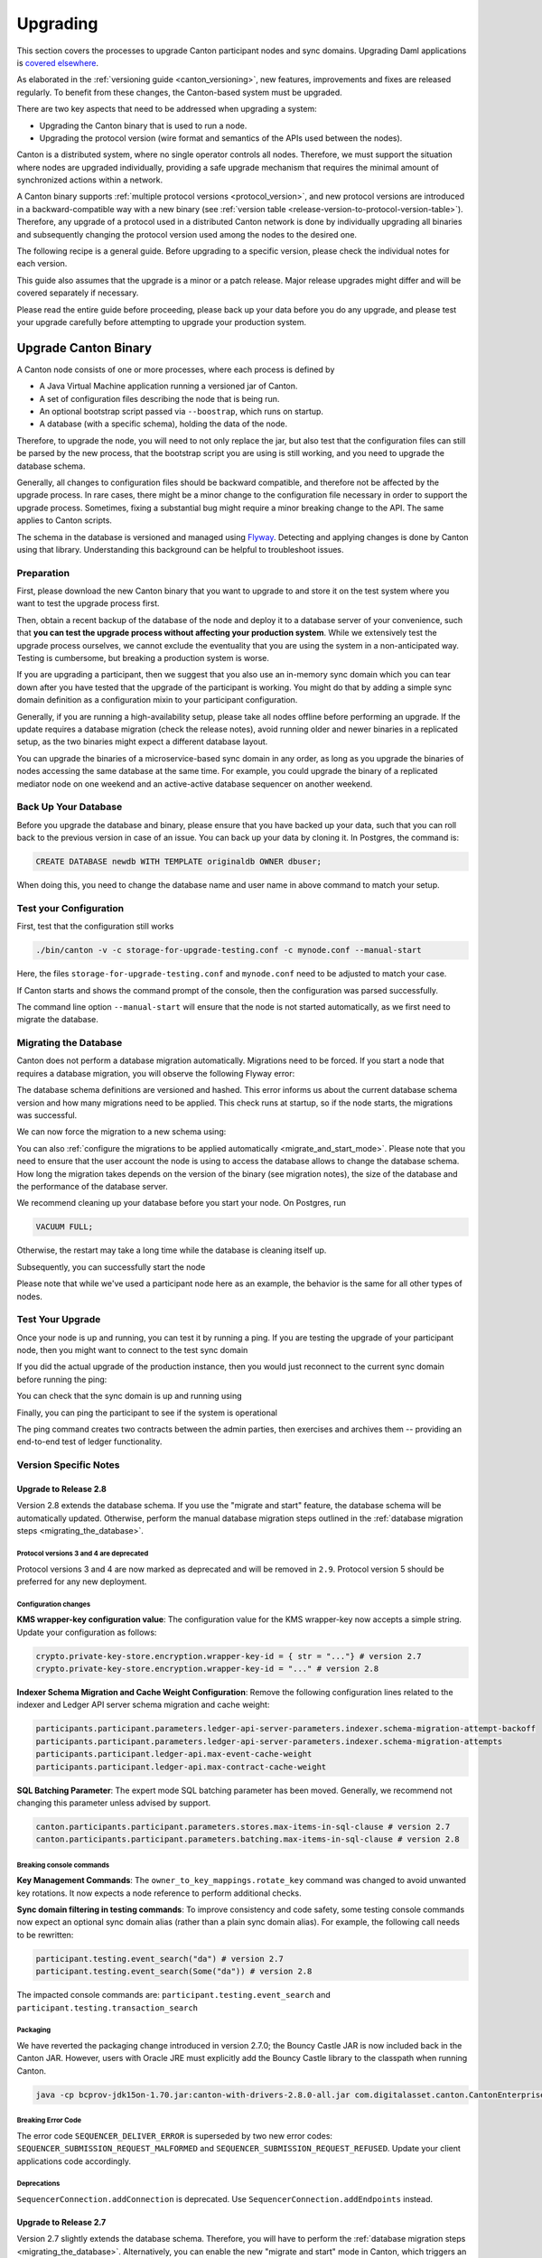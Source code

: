 ..
   Copyright (c) 2023 Digital Asset (Switzerland) GmbH and/or its affiliates.
..
   Proprietary code. All rights reserved.

.. _canton_upgrading:

Upgrading
=========

This section covers the processes to upgrade Canton participant nodes and sync domains. Upgrading Daml
applications is `covered elsewhere <https://docs.daml.com/upgrade/upgrade.html>`_.

As elaborated in the :ref:`versioning guide <canton_versioning>`, new features, improvements
and fixes are released regularly. To benefit from these changes, the Canton-based system
must be upgraded.

There are two key aspects that need to be addressed when upgrading a system:

- Upgrading the Canton binary that is used to run a node.
- Upgrading the protocol version (wire format and semantics of the APIs used between the nodes).

Canton is a distributed system, where no single operator controls all nodes. Therefore,
we must support the situation where nodes are upgraded individually, providing a safe upgrade
mechanism that requires the minimal amount of synchronized actions within a network.

A Canton binary supports :ref:`multiple protocol versions <protocol_version>`, and new protocol
versions are introduced in a backward-compatible way with a new binary
(see :ref:`version table <release-version-to-protocol-version-table>`). Therefore, any upgrade
of a protocol used in a distributed Canton network is done by individually upgrading all binaries
and subsequently changing the protocol version used among the nodes to the
desired one.

The following recipe is a general guide. Before upgrading to a specific version, please check the
individual notes for each version.

This guide also assumes that the upgrade is a minor or a patch release. Major release upgrades might
differ and will be covered separately if necessary.

Please read the entire guide before proceeding, please back up your data before you do any upgrade,
and please test your upgrade carefully before attempting to upgrade your production system.

Upgrade Canton Binary
---------------------

A Canton node consists of one or more processes, where each process is defined by

- A Java Virtual Machine application running a versioned jar of Canton.
- A set of configuration files describing the node that is being run.
- An optional bootstrap script passed via ``--boostrap``, which runs on startup.
- A database (with a specific schema), holding the data of the node.

Therefore, to upgrade the node, you will need to not only replace the jar, but also test that
the configuration files can still be parsed by the new process, that the bootstrap script you
are using is still working, and you need to upgrade the database schema.

Generally, all changes to configuration files should be backward compatible, and therefore not
be affected by the upgrade process. In rare cases, there might be a minor change to the configuration
file necessary in order to support the upgrade process. Sometimes, fixing a substantial bug
might require a minor breaking change to the API. The same applies to Canton scripts.

The schema in the database is versioned and managed using `Flyway <https://flywaydb.org/>`_. Detecting
and applying changes is done by Canton using that library. Understanding this background can be helpful
to troubleshoot issues.

Preparation
~~~~~~~~~~~

First, please download the new Canton binary that you want to upgrade to and store it on the test
system where you want to test the upgrade process first.

Then, obtain a recent backup of the database of the node and deploy it to a database server
of your convenience, such that **you can test the upgrade process without affecting your production system**.
While we extensively test the upgrade process ourselves, we cannot exclude the eventuality that you are using the system
in a non-anticipated way. Testing is cumbersome, but breaking a production system is worse.

If you are upgrading a participant, then we suggest that you also use an in-memory sync domain which you can
tear down after you have tested that the upgrade of the participant is working. You might do that by adding
a simple sync domain definition as a configuration mixin to your participant configuration.

Generally, if you are running a high-availability setup, please take all nodes offline before
performing an upgrade. If the update requires a database migration (check the release notes), avoid
running older and newer binaries in a replicated setup, as the two binaries might expect a different
database layout.

You can upgrade the binaries of a microservice-based sync domain in any order, as long as you upgrade
the binaries of nodes accessing the same database at the same time. For example, you could upgrade
the binary of a replicated mediator node on one weekend and an active-active database sequencer on
another weekend.

Back Up Your Database
~~~~~~~~~~~~~~~~~~~~~

Before you upgrade the database and binary, please ensure that you have backed up your data,
such that you can roll back to the previous version in case of an issue. You can back up your
data by cloning it. In Postgres, the command is:

.. code:: sql

    CREATE DATABASE newdb WITH TEMPLATE originaldb OWNER dbuser;

When doing this, you need to change the database name and user name in above command to match
your setup.

Test your Configuration
~~~~~~~~~~~~~~~~~~~~~~~

First, test that the configuration still works

.. code-block:: bash

    ./bin/canton -v -c storage-for-upgrade-testing.conf -c mynode.conf --manual-start

Here, the files ``storage-for-upgrade-testing.conf`` and ``mynode.conf`` need to be adjusted
to match your case.

If Canton starts and shows the command prompt of the console, then the configuration was
parsed successfully.

The command line option ``--manual-start`` will ensure that the node is not started automatically,
as we first need to migrate the database.

.. _migrating_the_database:

Migrating the Database
~~~~~~~~~~~~~~~~~~~~~~

Canton does not perform a database migration automatically. Migrations
need to be forced. If you start a node that requires a database migration, you will
observe the following Flyway error:

.. snippet:: migrating_participant
    .. failure:: participant.start()

The database schema definitions are versioned and hashed. This error informs us about the current
database schema version and how many migrations need to be applied. This check runs at
startup, so if the node starts, the migrations was successful.

We can now force the migration to a new schema using:

.. snippet:: migrating_participant
    .. success:: participant.db.migrate()

You can also :ref:`configure the migrations to be applied automatically <migrate_and_start_mode>`.
Please note that you need to ensure that the user account the node is using to access the database
allows to change the database schema. How long the migration takes depends on the version
of the binary (see migration notes), the size of the database and the performance of the database server.

We recommend cleaning up your database before you start your node. On Postgres, run

.. code:: sql

    VACUUM FULL;

Otherwise, the restart may take a long time while the database is cleaning itself up.

Subsequently, you can successfully start the node

.. snippet:: migrating_participant
    .. success:: participant.start()

Please note that while we've used a participant node here as an example, the behavior
is the same for all other types of nodes.

Test Your Upgrade
~~~~~~~~~~~~~~~~~

Once your node is up and running, you can test it by running a ping. If you are testing
the upgrade of your participant node, then you might want to connect to the test sync domain

.. snippet:: migrating_participant
    .. success:: testdomain.start()
    .. success:: participant.domains.connect_local(testdomain)

If you did the actual upgrade of the production instance, then you would just reconnect
to the current sync domain before running the ping:

.. snippet:: migrating_participant
    .. success:: participant.domains.reconnect_all()

You can check that the sync domain is up and running using

.. snippet:: migrating_participant
    .. success:: participant.domains.list_connected()
    .. assert:: RES.length == 1

Finally, you can ping the participant to see if the system is operational

.. snippet:: migrating_participant
    .. success:: participant.health.ping(participant)

The ping command creates two contracts between the admin parties, then exercises and archives them -- providing an end-to-end test of ledger functionality.

Version Specific Notes
~~~~~~~~~~~~~~~~~~~~~~

Upgrade to Release 2.8
^^^^^^^^^^^^^^^^^^^^^^

Version 2.8 extends the database schema. If you use the "migrate and start" feature, the database schema will be automatically updated.
Otherwise, perform the manual database migration steps outlined in the :ref:`database migration steps <migrating_the_database>`.

Protocol versions 3 and 4 are deprecated
""""""""""""""""""""""""""""""""""""""""
Protocol versions 3 and 4 are now marked as deprecated and will be removed in ``2.9``. Protocol version 5 should be preferred for any new deployment.

Configuration changes
"""""""""""""""""""""

**KMS wrapper-key configuration value**:
The configuration value for the KMS wrapper-key now accepts a simple string.
Update your configuration as follows:

.. code:: bash

    crypto.private-key-store.encryption.wrapper-key-id = { str = "..."} # version 2.7
    crypto.private-key-store.encryption.wrapper-key-id = "..." # version 2.8


**Indexer Schema Migration and Cache Weight Configuration**:
Remove the following configuration lines related to the indexer and Ledger API server schema migration and cache weight:

.. code:: bash

    participants.participant.parameters.ledger-api-server-parameters.indexer.schema-migration-attempt-backoff
    participants.participant.parameters.ledger-api-server-parameters.indexer.schema-migration-attempts
    participants.participant.ledger-api.max-event-cache-weight
    participants.participant.ledger-api.max-contract-cache-weight

**SQL Batching Parameter**:
The expert mode SQL batching parameter has been moved. Generally, we recommend not changing this parameter unless advised by support.

.. code:: bash

    canton.participants.participant.parameters.stores.max-items-in-sql-clause # version 2.7
    canton.participants.participant.parameters.batching.max-items-in-sql-clause # version 2.8

Breaking console commands
"""""""""""""""""""""""""

**Key Management Commands**:
The ``owner_to_key_mappings.rotate_key`` command was changed to avoid unwanted key rotations.
It now expects a node reference to perform additional checks.

**Sync domain filtering in testing commands**:
To improve consistency and code safety, some testing console commands now expect an optional sync domain alias (rather than a plain sync domain alias).
For example, the following call needs to be rewritten:

.. code:: bash

    participant.testing.event_search("da") # version 2.7
    participant.testing.event_search(Some("da")) # version 2.8

The impacted console commands are: ``participant.testing.event_search`` and ``participant.testing.transaction_search``

Packaging
"""""""""
We have reverted the packaging change introduced in version 2.7.0;
the Bouncy Castle JAR is now included back in the Canton JAR.
However, users with Oracle JRE must explicitly add the Bouncy Castle library to the classpath when running Canton.

.. code-block:: java

    java -cp bcprov-jdk15on-1.70.jar:canton-with-drivers-2.8.0-all.jar com.digitalasset.canton.CantonEnterpriseApp

Breaking Error Code
"""""""""""""""""""

The error code ``SEQUENCER_DELIVER_ERROR`` is superseded by two new error codes:
``SEQUENCER_SUBMISSION_REQUEST_MALFORMED`` and ``SEQUENCER_SUBMISSION_REQUEST_REFUSED``.
Update your client applications code accordingly.


Deprecations
""""""""""""
``SequencerConnection.addConnection`` is deprecated. Use ``SequencerConnection.addEndpoints`` instead.


Upgrade to Release 2.7
^^^^^^^^^^^^^^^^^^^^^^
Version 2.7 slightly extends the database schema. Therefore, you will have to perform the :ref:`database migration steps <migrating_the_database>`.
Alternatively, you can enable the new "migrate and start" mode in Canton, which triggers an automatic update of the database schema
when a new minor version is deployed.
This mode can be enabled by setting the appropriate storage parameter:

.. code:: bash

    canton.X.Y.storage.parameters.migrate-and-start = yes

To benefit from the new security features in protocol version 5,
you must :ref:`upgrade the sync domain accordingly <canton_domain_protocol_version_upgrading>`.

Activation of unsupported features
""""""""""""""""""""""""""""""""""
In order to activate unsupported features, you now need to explicitly enable `dev-version-support` on the sync domain (in addition to the non-standard config flag).
More information can be found in the :ref:`documentation <how-do-i-enable-unsupported-features>`.

Breaking changes around console commands
""""""""""""""""""""""""""""""""""""""""

**Key rotation**
The command ``keys.secret.rotate_wrapper_key`` now returns a different error code.
An ``INVALID_WRAPPER_KEY_ID`` error has been replaced by an ``INVALID_KMS_KEY_ID`` error.

**Adding sequencer connection**
The configuration of the sequencer client has been updated to accommodate multiple sequencers and their endpoints:
method ``addConnection`` has been renamed to ``addEndpoints`` to better reflect the fact that it modifies an endpoint for the sequencer.

Hence, the command to add a new sequencer connection to the mediator would be changed to:

.. code:: bash

    mediator1.sequencer_connection.modifyConnections(
        _.addEndpoints(SequencerAlias.Default, connection)
    )


Unique contract key deprecation
"""""""""""""""""""""""""""""""
The unique-contract-keys parameters for both participant nodes and sync domains are now marked as deprecated.
As of this release, the meaning and default value (true) remain unchanged.
However, contract key uniqueness will not be available in the next major version, featuring multi-sync-domain connectivity.
If you are already setting this key to false explicitly (preview), this behavior will be the default one after the configuration key is removed.
If you don't explicitly set this value to false, you are encouraged to evaluate evolving your existing applications and services to avoid relying on this feature.
You can read more on the topic in the :ref:`documentation <canton_keys>`.

Causality tracking
""""""""""""""""""
An obsolete early access feature to enable causality tracking, related to preview multi-sync-domain, was removed. If you enabled it, you need to remove the following config lines, as they will not compile anymore:

.. code:: bash

    participants.participant.init.parameters.unsafe-enable-causality-tracking = true
    participants.participant.parameters.enable-causality-tracking = true

Besu and Fabric drivers
"""""""""""""""""""""""
In order to allow for independent updates of the different components, we have moved the drivers into a separate jar, which needs to be loaded into a separate classpath.
As a result, deployments that use Fabric or Besu need to additionally download the jar and place it in the appropriate directory.
Please :ref:`consult the installation documentation <canton-enterprise-drivers>` on how to obtain this additional jar.

Removal of deploy_sequencer_contract
""""""""""""""""""""""""""""""""""""
The command ``deploy_sequencer_contract`` has been removed and exchanged with a deployment through genesis block in examples.
The ``deploy_sequencer_contract``, while convenient, is ill-suited for any production environment and can cause more damage than harm.
The deployment of a sequencing contract should only happen once on the blockchain;
however, adding deployment as part of the bootstrapping script would cause a redeployment each time bootstrapping is done.


Ledger API error codes
""""""""""""""""""""""
The error codes and metadata of gRPC errors returned as part of failed command interpretation from the Ledger API have been updated to include more information.
Previously, most errors from the Daml engine would be given as either ``GenericInterpretationError`` or ``InvalidArgumentInterpretationError``.
They now all have their own codes and encode relevant information in the gRPC Status metadata.
Specific error changes are as follows:
* ``GenericInterpretationError`` (Code: ``DAML_INTERPRETATION_ERROR``) with gRPC status ``FAILED_PRECONDITION`` is now split into:

    * ``DisclosedContractKeyHashingError`` (Code: ``DISCLOSED_CONTRACT_KEY_HASHING_ERROR``) with gRPC status ``FAILED_PRECONDITION``
    * ``UnhandledException`` (Code: ``UNHANDLED_EXCEPTION``) with gRPC status ``FAILED_PRECONDITION``
    * ``InterpretationUserError`` (Code: ``INTERPRETATION_USER_ERROR``) with gRPC status ``FAILED_PRECONDITION``
    * ``TemplatePreconditionViolated`` (Code: ``TEMPLATE_PRECONDITION_VIOLATED``) with gRPC status ``INVALID_ARGUMENT``

* ``InvalidArgumentInterpretationError`` (Code: ``DAML_INTERPRETER_INVALID_ARGUMENT``) with gRPC status ``INVALID_ARGUMENT`` is now split into:

    * ``CreateEmptyContractKeyMaintainers`` (Code: ``CREATE_EMPTY_CONTRACT_KEY_MAINTAINERS``) with gRPC status ``INVALID_ARGUMENT``
    * ``FetchEmptyContractKeyMaintainers`` (Code: ``FETCH_EMPTY_CONTRACT_KEY_MAINTAINERS``) with gRPC status ``INVALID_ARGUMENT``
    * ``WronglyTypedContract`` (Code: ``WRONGLY_TYPED_CONTRACT``) with gRPC status ``FAILED_PRECONDITION``
    * ``ContractDoesNotImplementInterface`` (Code: ``CONTRACT_DOES_NOT_IMPLEMENT_INTERFACE``) with gRPC status ``INVALID_ARGUMENT``
    * ``ContractDoesNotImplementRequiringInterface`` (Code: ``CONTRACT_DOES_NOT_IMPLEMENT_REQUIRING_INTERFACE``) with gRPC status ``INVALID_ARGUMENT``
    * ``NonComparableValues`` (Code: ``NON_COMPARABLE_VALUES``) with gRPC status ``INVALID_ARGUMENT``
    * ``ContractIdInContractKey`` (Code: ``CONTRACT_ID_IN_CONTRACT_KEY``) with gRPC status ``INVALID_ARGUMENT``
    * ``ContractIdComparability`` (Code: ``CONTRACT_ID_COMPARABILITY``) with gRPC status ``INVALID_ARGUMENT``
    * ``InterpretationDevError`` (Code: ``INTERPRETATION_DEV_ERROR``) with gRPC status ``FAILED_PRECONDITION``

* The ``ContractKeyNotVisible`` error (previously encapsulated by ``GenericInterpretationError``) is now transformed into a ``ContractKeyNotFound`` to avoid information leaking.

Upgrade to Release 2.6
^^^^^^^^^^^^^^^^^^^^^^
Version 2.6 changes the database schema used. Therefore, you must perform the
database migration steps. Depending on the size of the database, this operation can take many hours.
Vacuuming your database before starting your nodes helps avoid long startup times. Otherwise, the participant
node can refuse to start due to extremely long initial database response times.

Upgrade to Release 2.5
^^^^^^^^^^^^^^^^^^^^^^
Version 2.5 will slightly extend the database schema used. Therefore, you will have to perform the
database migration steps.

Some configuration arguments have changed. While rewrite rules are in place for backward compatibility,
we recommend that you test your configuration before upgrading and update the settings to avoid
using deprecated flags.

IMPORTANT: Existing sync domains and sync domain managers need to be reconfigured to keep on working. It is important
that before attempting the binary upgrade, you configure the currently used protocol version explicitly:

.. code:: bash

    canton.domains.mydomain.init.domain-parameters.protocol-version = 3

Nodes persist the static sync domain parameters used during initialization now. Version 2.5 is the last version
that will require this explicit configuration setting during upgrading.

If you started the sync domain node accidentally before changing your configuration, your participants won't be able to
reconnect to the sync domain, as they will fail with a message like:

    DOMAIN_PARAMETERS_CHANGED(9,d5dfa5ce): The sync domain parameters have changed

To recover from this, you need to force a reset of the stored static sync domain parameters using:

.. code:: bash

    canton.domains.mydomain.init.domain-parameters.protocol-version = 3
    canton.domains.mydomain.init.domain-parameters.reset-stored-static-config = yes

To benefit from protocol version 4, you will have to :ref:`upgrade the sync domain accordingly <canton_domain_protocol_version_upgrading>`.

Upgrade to Release 2.4
^^^^^^^^^^^^^^^^^^^^^^
Version 2.4 will slightly extend the database schema used. Therefore, you will have to perform the
database migration steps.

There have been a few consistency improvements to some console commands. In particular, we have renamed
a few of the arguments and changed some of their types. As we have included automatic conversion
and the change only affects special arguments (mainly timeouts), your script should still work. However,
we recommend that you test your scripts for compilation issues. Please check the detailed release
notes on the specific changes and their impact.

There was no change to the protocol. Participants and sync domains running 2.3 can also run 2.4, as
both versions use the same protocol version.

Upgrade to Release 2.3
^^^^^^^^^^^^^^^^^^^^^^
Version 2.3 will slightly extend the database schema used. Therefore, you will have to perform the
database migration steps.

Furthermore, the Canton binary with version 2.3 has introduced a new protocol version 3, and deprecated the
previous protocol version 2. In order to keep a node operational that is using protocol version 2,
you need to turn on support for the deprecated protocol version.

On the participant, you need to turn on support for deprecated protocols explicitly:

.. code:: bash

    canton.participants.myparticipant.parameters.minimum-protocol-version = 2.0.0

The default settings have changed to use protocol 3, while existing sync domains run protocol 2.
Therefore, if you upgrade the binary on sync domains and sync domain manager nodes, you need to explicitly
set the protocol version as follows:

.. code:: bash

    canton.domains.mydomain.init.domain-parameters.protocol-version = 2.0.0

**You cannot upgrade the protocol of a deployed sync domain!** You need to keep it running with the existing protocol.
Please follow the protocol upgrade guide to learn how to introduce a new protocol version.

Change the Canton Protocol Version
----------------------------------

The Canton protocol is defined by the semantics and the wire format used by the nodes
to communicate to each other. In order to process transactions, all nodes must be able
to understand and speak the same protocol.

Therefore, a new protocol can be introduced only once all nodes have been upgraded
to a binary that can run the version.

.. _canton_domain_protocol_version_upgrading:

Upgrade the Sync Domain to a new Protocol Version
~~~~~~~~~~~~~~~~~~~~~~~~~~~~~~~~~~~~~~~~~~~~~~~~~

A sync domain is tied to a protocol version. This protocol version is configured when
the sync domain is initialized and cannot be changed afterward. Therefore, **you can
not upgrade the protocol version of a sync domain**. Instead, you deploy a new sync domain
side by side with the old sync domain process.

This applies to all sync domain services, be it sequencer, mediator, or topology manager.

Please note that currently, the sync domain ID cannot be preserved during upgrades.
The new sync domain must have a different sync domain ID because the participant
associates a sync domain connection with a sync domain ID, and that association
must be unique.

Therefore, the protocol upgrade process boils down to:

- Deploy a new sync domain next to the old sync domain. Ensure that the new sync domain is using the desired protocol version.
  Also make sure to use different databases (or at least different schemas in the same database)
  for the sync domain services (mediator, sequencer node, and topology manager), channel names, smart contract addresses, etc.
  The new sync domain must be completely separate, but you can reuse your DLT backend as long
  as you use different sequencer contract addresses or Fabric channels.
- Instruct the participants individually using the hard sync domain migration to use the new sync domain.

Note: to use the same database with different schemas for the old and the new sync domain, set the `currentSchema` either in the JDBC URL or as a parameter in `storage.config.properties`.

Hard Sync Domain Connection Upgrade
~~~~~~~~~~~~~~~~~~~~~~~~~~~~~~~~~~~

A hard sync domain connection upgrade can be performed using the :ref:`respective migration command <repair.migrate_domain>`.
Again, please ensure that you have appropriate backups in place and that you have tested this procedure before applying
it to your production system. You will have to enable these commands using a special config switch:

.. code:: bash

    canton.features.enable-repair-commands=yes

The process of a hard migration is quite straightforward. Assuming that we have several participants,
all connected to a sync domain named ``olddomain``, then ensure that there are no pending transactions.
You can do that by either controlling your applications, or by
:ref:`setting the resource limits <resources.set_resource_limits>` to 0 on all participants:

.. snippet:: migrating_protocol
    .. assert:: { participant.db.migrate(); true }
    .. assert:: { participant.start(); true }
    .. assert:: { participant.domains.connect_local(olddomain); true }
    .. success:: participant.resources.set_resource_limits(ResourceLimits(Some(0), Some(0)))

This will reject all commands and finish processing the pending commands. Once you are sure that
your participant node is idle, disconnect the participant node from the old sync domain
connection:

.. snippet:: migrating_protocol
    .. success:: participant.domains.disconnect("olddomain")

Test that the sync domain is disconnected by checking the list of active connections:

.. snippet:: migrating_protocol
    .. success:: participant.domains.list_connected()
    .. assert:: participant.domains.list_connected().isEmpty

This is a good time to perform a backup of the database before proceeding:

.. code:: sql

    CREATE DATABASE newdb WITH TEMPLATE originaldb OWNER dbuser;

Next, we want to run the migration step. For this, we need to run the ``repair.migrate_domain`` command.
The command expects two input arguments: The alias of the source sync domain and a sync domain connection
configuration describing the new sync domain.

In order to build a sync domain connection config, we can just type

.. snippet:: migrating_protocol
    .. success(output=5):: val config = DomainConnectionConfig("newdomain", GrpcSequencerConnection.tryCreate("https://127.0.0.1:5018"))

where the URL should point to the correct sync domain. If you are testing the upgrade
process locally in a single Canton process using a target sync domain named ``newdomain`` (which is
what we are doing in this example), you can grab the connection details using

.. snippet:: migrating_protocol
    .. success(output=5):: val config = DomainConnectionConfig("newdomain", newdomain.sequencerConnection)

Now, using this configuration object, we can trigger the hard sync domain connection migration using

.. snippet:: migrating_protocol
    .. success:: participant.repair.migrate_domain("olddomain", config)

This command will register the new sync domain and re-associate the contracts tied to ``olddomain`` to
the new sync domain.

Once all participants have performed the migration, they can reconnect to the sync domain

.. snippet:: migrating_protocol
    .. success:: participant.domains.reconnect_all()

Now, the new sync domain should be connected:

.. snippet:: migrating_protocol
    .. success:: participant.domains.list_connected()
    .. assert:: participant.domains.list_connected().map(_.domainAlias.unwrap) == Seq("newdomain")

As we've previously set the resource limits to 0, we need to reset this back

.. snippet:: migrating_protocol
    .. success:: participant.resources.set_resource_limits(ResourceLimits(None, None))

Finally, we can test that the participant can process a transaction by running a ping on the new sync domain

.. snippet:: migrating_protocol
    .. success:: participant.health.ping(participant)

.. note::

    Note that currently, the hard migration is the only supported way to migrate a production system.
    This is because unique contract keys are restricted to a single sync domain.

While the sync domain migration command is mainly used for upgrading, it can also be used to recover
contracts associated with a broken sync domain. Sync domain migrations can be performed back and forth,
allowing you to roll back in case of issues.

After the upgrade, the participants may report a mismatch between commitments during the first commitment
exchange, as they might have performed the migration at slightly different times. The warning should
eventually stop once all participants are back up and connected.

Expected Performance
^^^^^^^^^^^^^^^^^^^^

Performance-wise, we can note the following: when we migrate contracts, we write directly into
the respective event logs. This means that on the source sync domain, we insert a transfer-out, while
we write a transfer-in and the contract into the target sync domain. Writing this information is substantially
faster than any kind of transaction processing (several thousand migrations per second on a
single CPU/16-core test server). However, with very large datasets, the process can
still take quite some time. Therefore, we advise you to measure the time the migration takes during
the upgrade test to understand the necessary downtime required for the migration.

Furthermore, upon reconnecting, the participant needs to recompute the new set of commitments. This can take
a while for large numbers of contracts.

Soft Sync Domain Connection Upgrade
~~~~~~~~~~~~~~~~~~~~~~~~~~~~~~~~~~~

.. note ::

    The soft sync domain connection upgrade is currently only supported as an alpha feature.

The hard sync domain connection upgrade requires coordination among all participants in a network. The
soft sync domain connection upgrade is operationally much simpler, and can be leveraged using multi-sync-domain
support (which exists as a pre-alpha feature only for now). By turning off non-unique contract keys,
participants can connect to multiple sync domains and transfer contracts between sync domains. This allows us to avoid using the ``repair.migrate_domain`` step.

Assuming the same setup as before, where the participant is connected to the old sync domain,
we can just connect it to the new sync domain

.. snippet:: soft_migration_with_transfer
    .. assert:: { participant.db.migrate(); true }
    .. assert:: { participant.start(); true }
    .. assert:: { participant.domains.connect_local(olddomain); true }
    .. success:: participant.domains.connect_local(newdomain)
    .. assert:: participant.domains.list_connected().map(_.domainAlias.unwrap).toSet == Set("newdomain", "olddomain")

Give the new connection precedence over the old connection by changing the ``priority`` flag of the new
sync domain connection:

.. snippet:: soft_migration_with_transfer
    .. success:: participant.domains.modify("newdomain", _.copy(priority=10))

You can check the priority settings of the sync domains using

.. snippet:: soft_migration_with_transfer
    .. success:: participant.domains.list_registered().map { case (c,_) => (c.domain, c.priority) }

Existing contracts will not automatically move over to the new sync domain. The sync domain router will
pick the sync domain by minimizing the number of transfers and the priority. Therefore, most contracts
will remain on the old sync domain without additional action. However, by using
the :ref:`transfer command <transfer.execute>`, contracts can be moved over to the new sync domain
one by one, such that eventually, all contracts are associated with the new sync domain, allowing
the old sync domain to be decommissioned and turned off.

The soft upgrade path provides a smooth user experience that does not require a hard migration of the sync domain connection to be 
coordinated across all participants. Instead, participants upgrade individually, whenever they
are ready, allowing them to reverse the process if needed.
